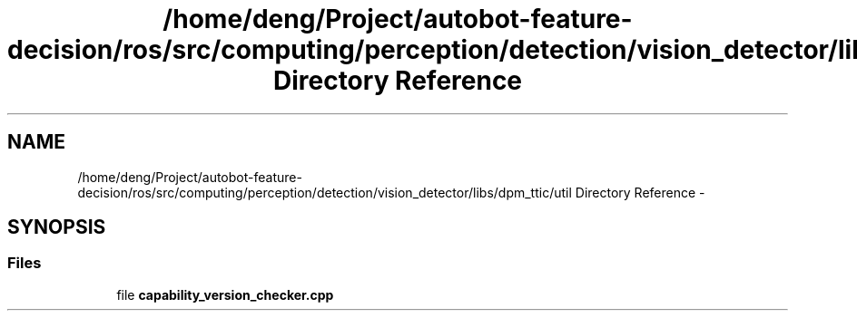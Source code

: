 .TH "/home/deng/Project/autobot-feature-decision/ros/src/computing/perception/detection/vision_detector/libs/dpm_ttic/util Directory Reference" 3 "Fri May 22 2020" "Autoware_Doxygen" \" -*- nroff -*-
.ad l
.nh
.SH NAME
/home/deng/Project/autobot-feature-decision/ros/src/computing/perception/detection/vision_detector/libs/dpm_ttic/util Directory Reference \- 
.SH SYNOPSIS
.br
.PP
.SS "Files"

.in +1c
.ti -1c
.RI "file \fBcapability_version_checker\&.cpp\fP"
.br
.in -1c

